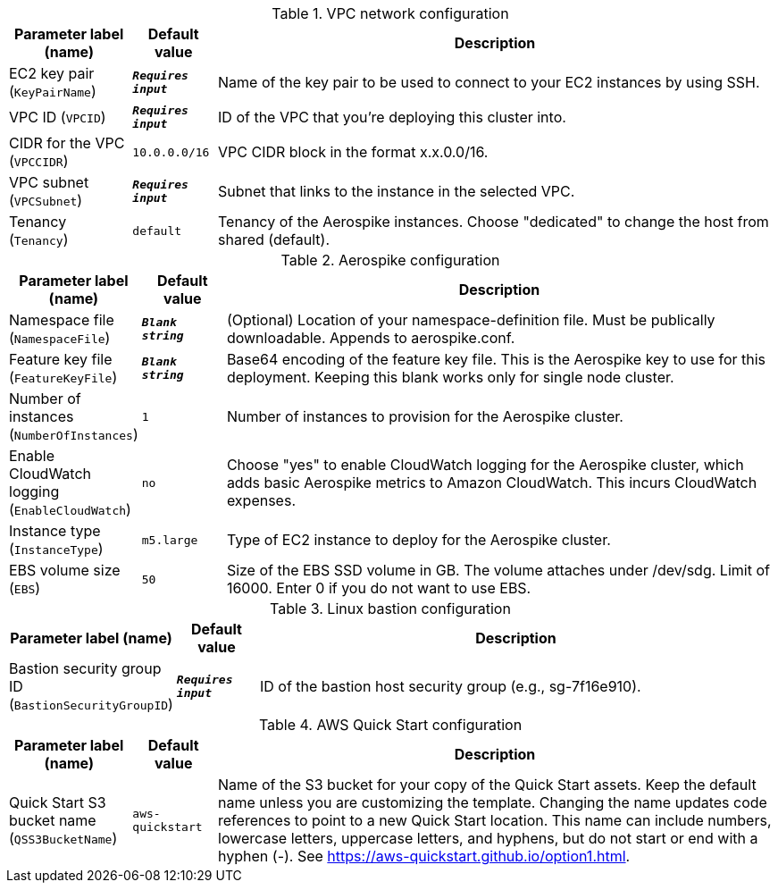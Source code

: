 
.VPC network configuration
[width="100%",cols="16%,11%,73%",options="header",]
|===
|Parameter label (name) |Default value|Description|EC2 key pair
(`KeyPairName`)|`**__Requires input__**`|Name of the key pair to be used to connect to your EC2 instances by using SSH.|VPC ID
(`VPCID`)|`**__Requires input__**`|ID of the VPC that you're deploying this cluster into.|CIDR for the VPC
(`VPCCIDR`)|`10.0.0.0/16`|VPC CIDR block in the format x.x.0.0/16.|VPC subnet
(`VPCSubnet`)|`**__Requires input__**`|Subnet that links to the instance in the selected VPC.|Tenancy
(`Tenancy`)|`default`|Tenancy of the Aerospike instances. Choose "dedicated" to change the host from shared (default).
|===
.Aerospike configuration
[width="100%",cols="16%,11%,73%",options="header",]
|===
|Parameter label (name) |Default value|Description|Namespace file
(`NamespaceFile`)|`**__Blank string__**`|(Optional) Location of your namespace-definition file. Must be publically downloadable. Appends to aerospike.conf.|Feature key file
(`FeatureKeyFile`)|`**__Blank string__**`|Base64 encoding of the feature key file. This is the Aerospike key to use for this deployment. Keeping this blank works only for single node cluster.|Number of instances
(`NumberOfInstances`)|`1`|Number of instances to provision for the Aerospike cluster.|Enable CloudWatch logging
(`EnableCloudWatch`)|`no`|Choose "yes" to enable CloudWatch logging for the Aerospike cluster, which adds basic Aerospike metrics to Amazon CloudWatch. This incurs CloudWatch expenses.|Instance type
(`InstanceType`)|`m5.large`|Type of EC2 instance to deploy for the Aerospike cluster.|EBS volume size
(`EBS`)|`50`|Size of the EBS SSD volume in GB. The volume attaches under /dev/sdg. Limit of 16000. Enter 0 if you do not want to use EBS.

|===
.Linux bastion configuration
[width="100%",cols="16%,11%,73%",options="header",]
|===
|Parameter label (name) |Default value|Description|Bastion security group ID
(`BastionSecurityGroupID`)|`**__Requires input__**`|ID of the bastion host security group (e.g., sg-7f16e910).
|===
.AWS Quick Start configuration
[width="100%",cols="16%,11%,73%",options="header",]
|===
|Parameter label (name) |Default value|Description|Quick Start S3 bucket name
(`QSS3BucketName`)|`aws-quickstart`|Name of the S3 bucket for your copy of the Quick Start assets. Keep the default name unless you are customizing the template. Changing the name updates code references to point to a new Quick Start location. This name can include numbers, lowercase letters, uppercase letters, and hyphens, but do not start or end with a hyphen (-). See https://aws-quickstart.github.io/option1.html.
|===